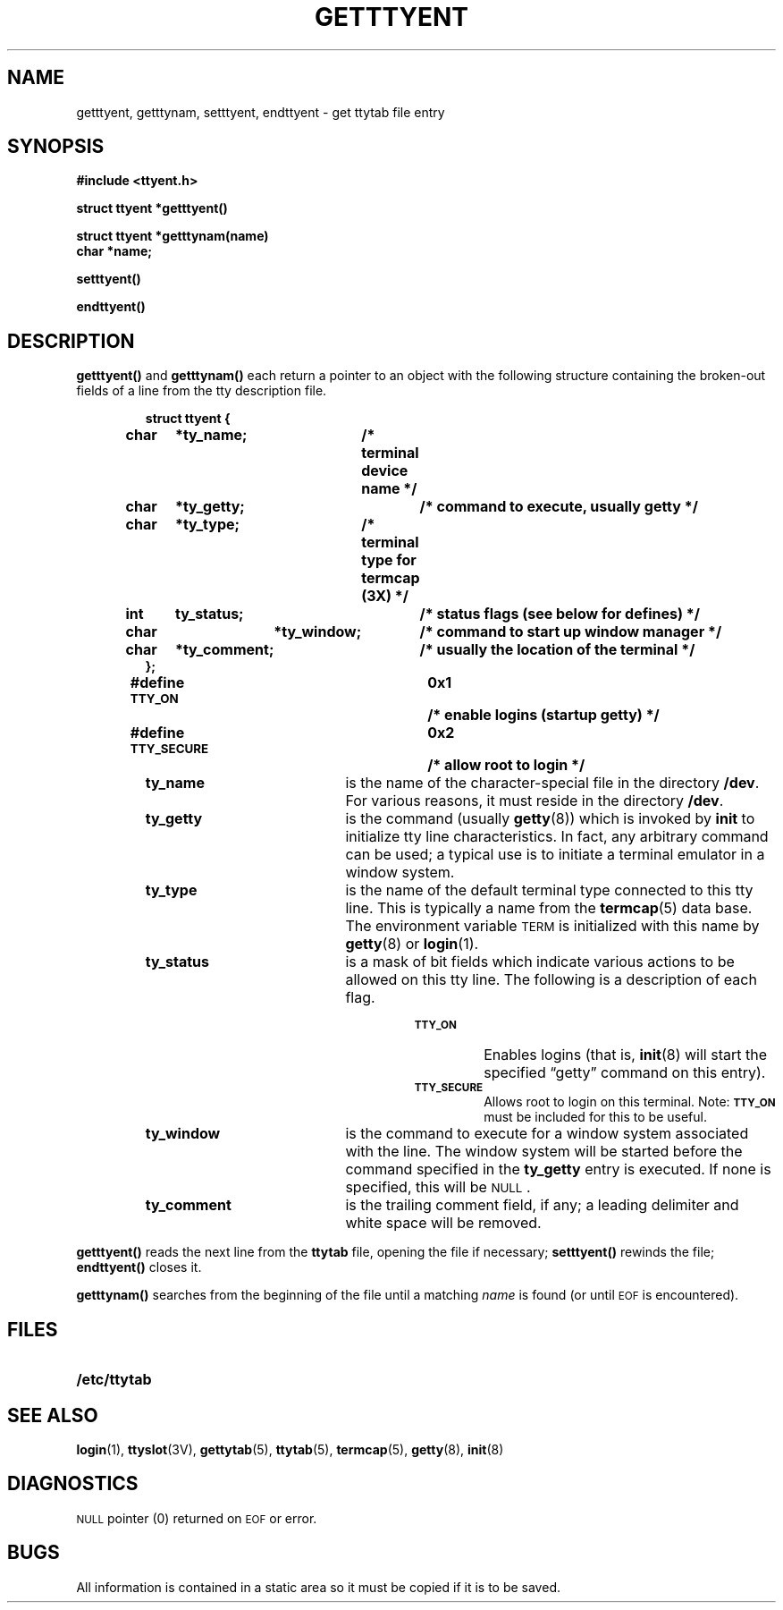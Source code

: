 .\" @(#)getttyent.3 1.1 92/07/30 SMI; from UCB 4.3
.\" Copyright (c) 1985 Regents of the University of California.
.\" All rights reserved.  The Berkeley software License Agreement
.\" specifies the terms and conditions for redistribution.
.\"
.TH GETTTYENT 3  "6 October 1987"
.SH NAME
getttyent, getttynam, setttyent, endttyent \- get ttytab file entry
.SH SYNOPSIS
.nf
.B #include <ttyent.h>
.LP
.B struct ttyent *getttyent(\|)
.LP
.B struct ttyent *getttynam(name)
.B char *name;
.LP
.B setttyent(\|)
.LP
.B endttyent(\|)
.fi
.SH DESCRIPTION
.IX "getttyent()" "" "\fLgetttyent()\fP \(em get ttytab file entry"
.IX "getttynam()" "" "\fLgetttynam()\fP \(em get ttytab file entry"
.IX "setttyent()" "" "\fLsetttyent()\fP \(em rewind ttytab file"
.IX "endttyent()" "" "\fLendttyent()\fP \(em close ttytab file"
.LP
.B getttyent(\|)
and
.B getttynam(\|)
each return a pointer to an object with the
following structure
containing the broken-out
fields of a line from the tty description file.
.RS
.LP
.nf
.ft B
struct	ttyent {
	char	*ty_name;	/* terminal device name */
	char	*ty_getty;	/* command to execute, usually getty */
	char	*ty_type;	/* terminal type for termcap (3X) */
	int	ty_status;	/* status flags (see below for defines) */
	char 	*ty_window;	/* command to start up window manager */
	char	*ty_comment;	/* usually the location of the terminal */
};
#define \s-1TTY_ON\s0		0x1	/* enable logins (startup getty) */
#define \s-1TTY_SECURE\s0	0x2	/* allow root to login */
.ft R
.fi
.RE
.RS
.TP 20
.B ty_name
is the name of the character-special file in the directory
.BR /dev .
For various reasons, it must reside in the directory
.BR /dev .
.TP
.B ty_getty
is the command (usually
.BR getty (8))
which is invoked by
.B init
to initialize tty line characteristics.
In fact, any arbitrary command can be used;
a typical use is to initiate a terminal emulator in a window system.
.TP
.B ty_type
is the name of the default terminal type connected to this tty line. This
is typically a name from the
.BR termcap (5)
data base.
The environment variable
.SM TERM
is initialized with this name by
.BR getty (8)
or
.BR login (1).
.TP
.B ty_status
is a mask of bit fields which indicate various actions to be allowed on this
tty line. The following is a description of each flag.
.RS
.RS
.TP
.SB TTY_ON
Enables logins (that is,
.BR init (8)
will start the specified \*(lqgetty\*(rq command
on this entry).
.TP
.SB TTY_SECURE
Allows root to login on this terminal. Note: 
.SB TTY_ON
must be included for this to be useful.
.RE
.RE
.TP
.B ty_window
is the command to execute for a window system
associated with the line.  The window system will be started before
the command specified in the
.B ty_getty
entry is executed.
If none is specified, this will be
.SM NULL\s0.
.TP
.B ty_comment
is the trailing comment field, if any; a leading delimiter and white space
will be removed.
.RE
.LP
.B getttyent(\|)
reads the next line from the
.B ttytab
file, opening the file if necessary;
.B setttyent(\|)
rewinds the file;
.B endttyent(\|)
closes it.
.LP
.B getttynam(\|)
searches from the beginning of the file until a matching
.I name
is found (or until
.SM EOF
is encountered).
.SH FILES
.PD 0
.TP 20
.B /etc/ttytab
.PD
.SH "SEE ALSO"
.BR login (1),
.BR ttyslot (3V),
.BR gettytab (5),
.BR ttytab (5),
.BR termcap (5),
.BR getty (8),
.BR init (8)
.SH DIAGNOSTICS
.LP
.SM NULL
pointer (0) returned on
.SM EOF
or error.
.SH BUGS
All information
is contained in a static area
so it must be copied if it is
to be saved.
